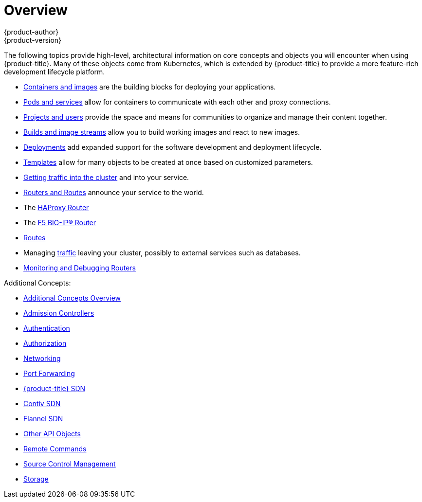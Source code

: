 [[architecture-core-concepts-index]]
= Overview
{product-author}
{product-version}
:data-uri:
:icons:
:experimental:

The following topics provide high-level, architectural information on core
concepts and objects you will encounter when using {product-title}. Many of these
objects come from Kubernetes, which is extended by {product-title} to provide
a more feature-rich development lifecycle platform.

- xref:containers_and_images.adoc#architecture-core-concepts-containers-and-images[Containers and images]
are the building blocks for deploying your applications.
- xref:pods_and_services.adoc#architecture-core-concepts-pods-and-services[Pods and services]
allow for containers to communicate with each other and proxy connections.
- xref:projects_and_users.adoc#architecture-core-concepts-projects-and-users[Projects and users]
provide the space and means for communities to organize and manage their content together.
- xref:builds_and_image_streams.adoc#architecture-core-concepts-builds-and-image-streams[Builds and image streams]
allow you to build working images and react to new images.
- xref:deployments.adoc#architecture-core-concepts-deployments[Deployments]
add expanded support for the software development and deployment lifecycle.
- xref:templates.adoc#architecture-core-concepts-templates[Templates]
allow for many objects to be created at once based on customized parameters.

- xref:getting_traffic_into_cluster.adoc#[Getting traffic into the cluster]
and into your service.
- xref:router.adoc#architecture-core-concepts-routes[Routers and Routes]
announce your service to the world.
- The xref:haproxy-router.adoc#[HAProxy Router]
- The xref:f5-router.adoc#[F5 BIG-IP® Router]
- xref:routes.adoc#[Routes]
- Managing
xref:../../admin_guide/managing_networking.adoc#admin-guide-controlling-egress-traffic[traffic]
leaving your cluster, possibly to external services such as databases.
- xref:../../admin_guide/router.adoc#[Monitoring and Debugging Routers]

Additional Concepts:

- xref:../../architecture/additional_concepts/overview.adoc#[Additional Concepts Overview]

- xref:../../architecture/additional_concepts/admission_controllers.adoc#[Admission Controllers]

- xref:../../architecture/additional_concepts/authentication.adoc#[Authentication]

- xref:../../architecture/additional_concepts/authorization.adoc#[Authorization]

- xref:../../architecture/additional_concepts/networking.adoc#[Networking]

- xref:../../architecture/additional_concepts/port_forwarding.adoc#[Port Forwarding]

- xref:../../architecture/additional_concepts/sdn.adoc#[{product-title} SDN]

- xref:../../architecture/additional_concepts/contiv.adoc#[Contiv SDN]

- xref:../../architecture/additional_concepts/flannel.adoc#[Flannel SDN]

ifdef::openshift-enterprise,openshift-origin[]
- xref:../../architecture/additional_concepts/nuagesdn.adoc#[Nuage SDN]
endif::[]

- xref:../../architecture/additional_concepts/other_api_objects.adoc#[Other API Objects]

- xref:../../architecture/additional_concepts/remote_commands.adoc#[Remote Commands]

- xref:../../architecture/additional_concepts/scm.adoc#[Source Control Management]

- xref:../../architecture/additional_concepts/storage.adoc#[Storage]



